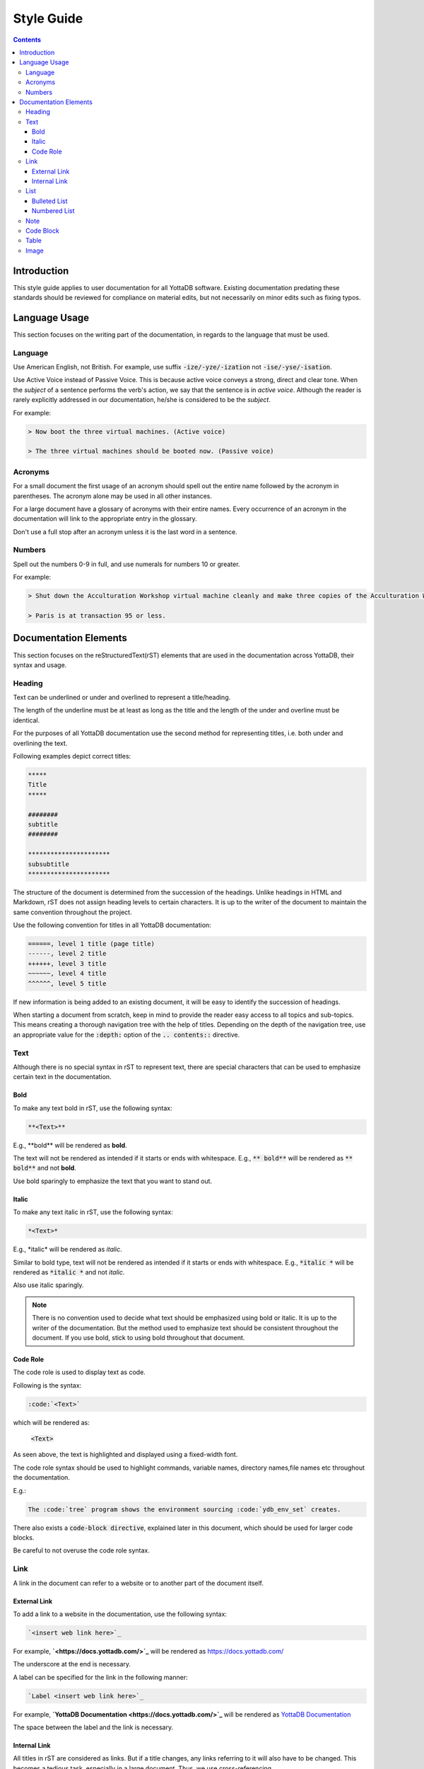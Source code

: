 .. ###############################################################
.. #                                                             #
.. # Copyright (c) 2020 YottaDB LLC and/or its subsidiaries.     #
.. # All rights reserved.                                        #
.. #                                                             #
.. #     This source code contains the intellectual property     #
.. #     of its copyright holder(s), and is made available       #
.. #     under a license.  If you do not know the terms of       #
.. #     the license, please stop and do not read further.       #
.. #                                                             #
.. ###############################################################

===================
Style Guide
===================

.. contents::
   :depth: 5

------------------
Introduction
------------------

This style guide applies to user documentation for all YottaDB software. Existing documentation predating these standards should be reviewed for compliance on material edits, but not necessarily on minor edits such as fixing typos.

---------------------
Language Usage
---------------------

This section focuses on the writing part of the documentation, in regards to the language that must be used.

++++++++++++++
Language
++++++++++++++

Use American English, not British.
For example, use suffix :code:`-ize/-yze/-ization` not :code:`-ise/-yse/-isation`.

Use Active Voice instead of Passive Voice. This is because active voice conveys a strong, direct and clear tone.
When the *subject* of a sentence performs the verb's action, we say that the sentence is in *active voice*. Although the reader is rarely explicitly addressed in our documentation, he/she is considered to be the *subject*.

For example:

.. code-block:: none

   > Now boot the three virtual machines. (Active voice)

   > The three virtual machines should be booted now. (Passive voice)

++++++++++++
Acronyms
++++++++++++

For a small document the first usage of an acronym should spell out the entire name followed by the acronym in parentheses. The acronym alone may be used in all other instances.

For a large document have a glossary of acronyms with their entire names. Every occurrence of an acronym in the documentation will link to the appropriate entry in the glossary.

Don't use a full stop after an acronym unless it is the last word in a sentence.

++++++++++++
Numbers
++++++++++++

Spell out the numbers 0-9 in full, and use numerals for numbers 10 or greater.

For example:

.. code-block:: none

   > Shut down the Acculturation Workshop virtual machine cleanly and make three copies of the Acculturation Workshop called Paris.vmdk, Melbourne.vmdk and Santiago.vmdk.

   > Paris is at transaction 95 or less.

-------------------------
Documentation Elements
-------------------------

This section focuses on the reStructuredText(rST) elements that are used in the documentation across YottaDB, their syntax and usage.

+++++++++++
Heading
+++++++++++

Text can be underlined or under and overlined to represent a title/heading.

The length of the underline must be at least as long as the title and the length of the under and overline must be identical.

For the purposes of all YottaDB documentation use the second method for representing titles, i.e. both under and overlining the text.

Following examples depict correct titles:

.. code-block:: none

   *****
   Title
   *****

   ########
   subtitle
   ########

   **********************
   subsubtitle
   **********************

The structure of the document is determined from the succession of the headings. Unlike headings in HTML and Markdown, rST does not assign heading levels to certain characters. It is up to the writer of the document to maintain the same convention throughout the project.

Use the following convention for titles in all YottaDB documentation:

.. code-block:: none

    ======, level 1 title (page title)
    ------, level 2 title
    ++++++, level 3 title
    ~~~~~~, level 4 title
    ^^^^^^, level 5 title

If new information is being added to an existing document, it will be easy to identify the succession of headings.

When starting a document from scratch, keep in mind to provide the reader easy access to all topics and sub-topics. This means creating a thorough navigation tree with the help of titles. Depending on the depth of the navigation tree, use an appropriate value for the :code:`:depth:` option of the :code:`.. contents::` directive.

+++++++++++
Text
+++++++++++

Although there is no special syntax in rST to represent text, there are special characters that can be used to emphasize certain text in the documentation.

~~~~~~~~~~~
Bold
~~~~~~~~~~~

To make any text bold in rST, use the following syntax:

.. code-block:: none

   **<Text>**

E.g., \**bold\** will be rendered as **bold**.

The text will not be rendered as intended if it starts or ends with whitespace.
E.g., :code:`**   bold**` will be rendered as :code:`**   bold**` and not **bold**.

Use bold sparingly to emphasize the text that you want to stand out.

~~~~~~~~~~~
Italic
~~~~~~~~~~~

To make any text italic in rST, use the following syntax:

.. code-block:: none

   *<Text>*

E.g., \*italic\* will be rendered as *italic*.

Similar to bold type, text will not be rendered as intended if it starts or ends with whitespace.
E.g., :code:`*italic  *` will be rendered as :code:`*italic   *` and not *italic*.


Also use italic sparingly.

.. note::
   There is no convention used to decide what text should be emphasized using bold or italic. It is up to the writer of the documentation. But the method used to emphasize text should be consistent throughout the document. If you use bold, stick to using bold throughout that document.

~~~~~~~~~~~~
Code Role
~~~~~~~~~~~~

The code role is used to display text as code.

Following is the syntax:

.. code-block:: none

   :code:`<Text>`

which will be rendered as:

   :code:`<Text>`

As seen above, the text is highlighted and displayed using a fixed-width font.

The code role syntax should be used to highlight commands, variable names, directory names,file names etc throughout the documentation.

E.g.:

.. code-block:: none

   The :code:`tree` program shows the environment sourcing :code:`ydb_env_set` creates.

There also exists a :code:`code-block directive`, explained later in this document, which should be used for larger code blocks.

Be careful to not overuse the code role syntax.

+++++++++++
Link
+++++++++++

A link in the document can refer to a website or to another part of the document itself.

~~~~~~~~~~~~~~~
External Link
~~~~~~~~~~~~~~~

To add a link to a website in the documentation, use the following syntax:

.. code-block:: none

  `<insert web link here>`_

For example, **`<\https://docs.yottadb.com/>`_** will be rendered as `<https://docs.yottadb.com/>`_

The underscore at the end is necessary.



A label can be specified for the link in the following manner:

.. code-block:: none

   `Label <insert web link here>`_

For example, **`YottaDB Documentation <\https://docs.yottadb.com/>`_** will be rendered as `YottaDB Documentation <https://docs.yottadb.com/>`_

The space between the label and the link is necessary.

~~~~~~~~~~~~~~~
Internal Link
~~~~~~~~~~~~~~~

All titles in rST are considered as links. But if a title changes, any links referring to it will also have to be changed. This becomes a tedious task, especially in a large document. Thus, we use cross-referencing.

Following is an example of cross-referencing:

.. code-block:: none

   .. _reference-label:

   ---------------------------
   Section to cross-reference
   ---------------------------

   Text goes here.

   It refers to the section itself, see :ref:`reference-label`.

- Cross-referencing uses labels. These labels must be placed just before a section title that needs to be referenced. In the above example the label is :code:`reference-label`
- Label names must be unique throughout the entire documentation.
- The :code:`:ref:` directive must be used to reference the section with the label.
- Cross-referencing works within the same rST document and across documents within the same directory, but not across directories.

Following is the syntax for cross-referencing across directories:

.. code-block:: none

   # AcculturationGuide/acculturation.rst

   For more information refer to the section on `Starting the Source Server <https://docs.yottadb.com/AdminOpsGuide/dbrepl.html#start-source-server>`_.

.. code-block:: none

   # AdminOpsGuide/dbrepl.rst

   .. _start-source-server:

   ++++++++++++++++++++++++++++
   Starting the Source Server
   ++++++++++++++++++++++++++++

In this case we use a combination of the external and internal Link format. A reference label is defined for the section (in dbrepl.rst), which is then used in the external link (in acculturation.rst).

+++++++++++
List
+++++++++++

~~~~~~~~~~~~~~~~~
Bulleted List
~~~~~~~~~~~~~~~~~

To add a bulleted list to the documentation, use the following syntax:

.. code-block:: none

   * First bulleted list item.
   * Second bulleted list item
     with indentation.

which is rendered as:

   * First bulleted list item.
   * Second bulleted list item
     with indentation.

~~~~~~~~~~~~~~~~~
Numbered List
~~~~~~~~~~~~~~~~~

Although there are two ways to add a numbered list to the documentation, only use the following syntax to do so:

.. code-block:: none

   #. First numbered list item (type 2)
   #. Second numbered list item

which is rendered as:

   #. First numbered list item (type 2)
   #. Second numbered list item

+++++++++++
Note
+++++++++++

Use :code:`note` in rST when you need to alert the user of some important information, including but not limited to warnings, software behavior under certain circumstances etc.

To add a note to the documentation, use the following syntax :

.. code-block:: none

   .. note::
      <Text>

++++++++++++
Code Block
++++++++++++

To add a code-block to the documentation, use the following syntax :

.. code-block:: none

   .. code-block: <language>

      <code snippet>

A new line is essential between :code:`code-block` and the :code:`<code snippet>`, otherwise the code-block accepts the code snippet as a parameter.

Replace :code:`<language>` with the appropriate programming language name. A list of languages supported by the Python syntax highlighter, Pygments, can be found `here <https://pygments.org/languages/>`_. If a particular language is not supported replace :code:`<language>` with :code:`none`.

.. note::
   Indentation is important is rST. Be sure to use proper indentation when using :code:`Note`, :code:`Code Block`, or :code:`List`.

+++++++++++
Table
+++++++++++

Syntax for a simple table is as follows:

.. code-block:: none

   +--------------+---------------+--------------+
   |First column  |Second column  |Third column  |
   +--------------+---------------+--------------+

which will be rendered as:

   +--------------+---------------+--------------+
   |First column  |Second column  |Third column  |
   +--------------+---------------+--------------+


Syntax for a multicell table is as follows:

.. code-block:: none

   +------------+------------+-----------+
   | Header 1   | Header 2   | Header 3  |
   +============+============+===========+
   | body row 1 | column 2   | column 3  |
   +------------+------------+-----------+
   | body row 2 | Cells may span columns.|
   +------------+------------+-----------+
   | body row 3 | Cells may  | - Cells   |
   +------------+ span rows. | - contain |
   | body row 4 |            | - blocks. |
   +------------+------------+-----------+

which will be rendered as:

    +------------+------------+-----------+
    | Header 1   | Header 2   | Header 3  |
    +============+============+===========+
    | body row 1 | column 2   | column 3  |
    +------------+------------+-----------+
    | body row 2 | Cells may span columns.|
    +------------+------------+-----------+
    | body row 3 | Cells may  | - Cells   |
    +------------+ span rows. | - contain |
    | body row 4 |            | - blocks. |
    +------------+------------+-----------+

+++++++++++
Image
+++++++++++

To insert an image into the documentation, use the following syntax:

.. code-block:: none

   .. image:: picture.jpg
